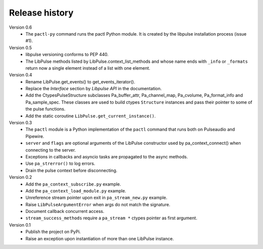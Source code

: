 Release history
===============

Version 0.6
  - The ``pactl-py`` command runs the pactl Python module. It is created by the
    libpulse installation process (issue #1).


Version 0.5
  - libpulse versioning conforms to PEP 440.
  - The LibPulse methods listed by LibPulse.context_list_methods and whose name
    ends with ``_info`` or ``_formats`` return now a single element instead of a
    list with one element.

Version 0.4
  - Rename LibPulse.get_events() to get_events_iterator().
  - Replace the *Interface* section by *Libpulse API* in the documentation.
  - Add the CtypesPulseStructure subclasses Pa_buffer_attr, Pa_channel_map,
    Pa_cvolume, Pa_format_info and Pa_sample_spec. These classes are used to
    build ctypes ``Structure`` instances and pass their pointer to some of
    the pulse functions.
  - Add the static coroutine ``LibPulse.get_current_instance()``.

Version 0.3
  - The ``pactl`` module is a Python implementation of the ``pactl`` command
    that runs both on Pulseaudio and Pipewire.
  - ``server`` and ``flags`` are optional arguments of the LibPulse constructor
    used by pa_context_connect() when connecting to the server.
  - Exceptions in callbacks and asyncio tasks are propagated to the async
    methods.
  - Use ``pa_strerror()`` to log errors.
  - Drain the pulse context before disconnecting.

Version 0.2
  - Add the ``pa_context_subscribe.py`` example.
  - Add the ``pa_context_load_module.py`` example.
  - Unreference stream pointer upon exit in ``pa_stream_new.py`` example.
  - Raise ``LibPulseArgumentError`` when args do not match the signature.
  - Document callback concurrent access.
  - ``stream_success_methods`` require a ``pa_stream *`` ctypes pointer as first
    argument.

Version 0.1
  - Publish the project on PyPi.
  - Raise an exception upon instantiation of more than one LibPulse instance.
